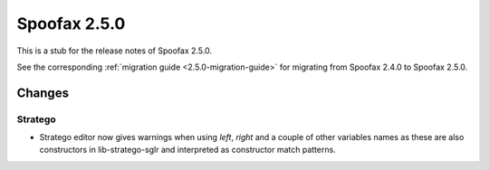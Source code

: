 =============
Spoofax 2.5.0
=============

This is a stub for the release notes of Spoofax 2.5.0.

See the corresponding :ref:`migration guide <2.5.0-migration-guide>` for migrating from Spoofax 2.4.0 to Spoofax 2.5.0.

Changes
-------

Stratego
^^^^^^^^

- Stratego editor now gives warnings when using `left`, `right` and a couple of other variables names as these are also constructors in lib-stratego-sglr and interpreted as constructor match patterns.  
